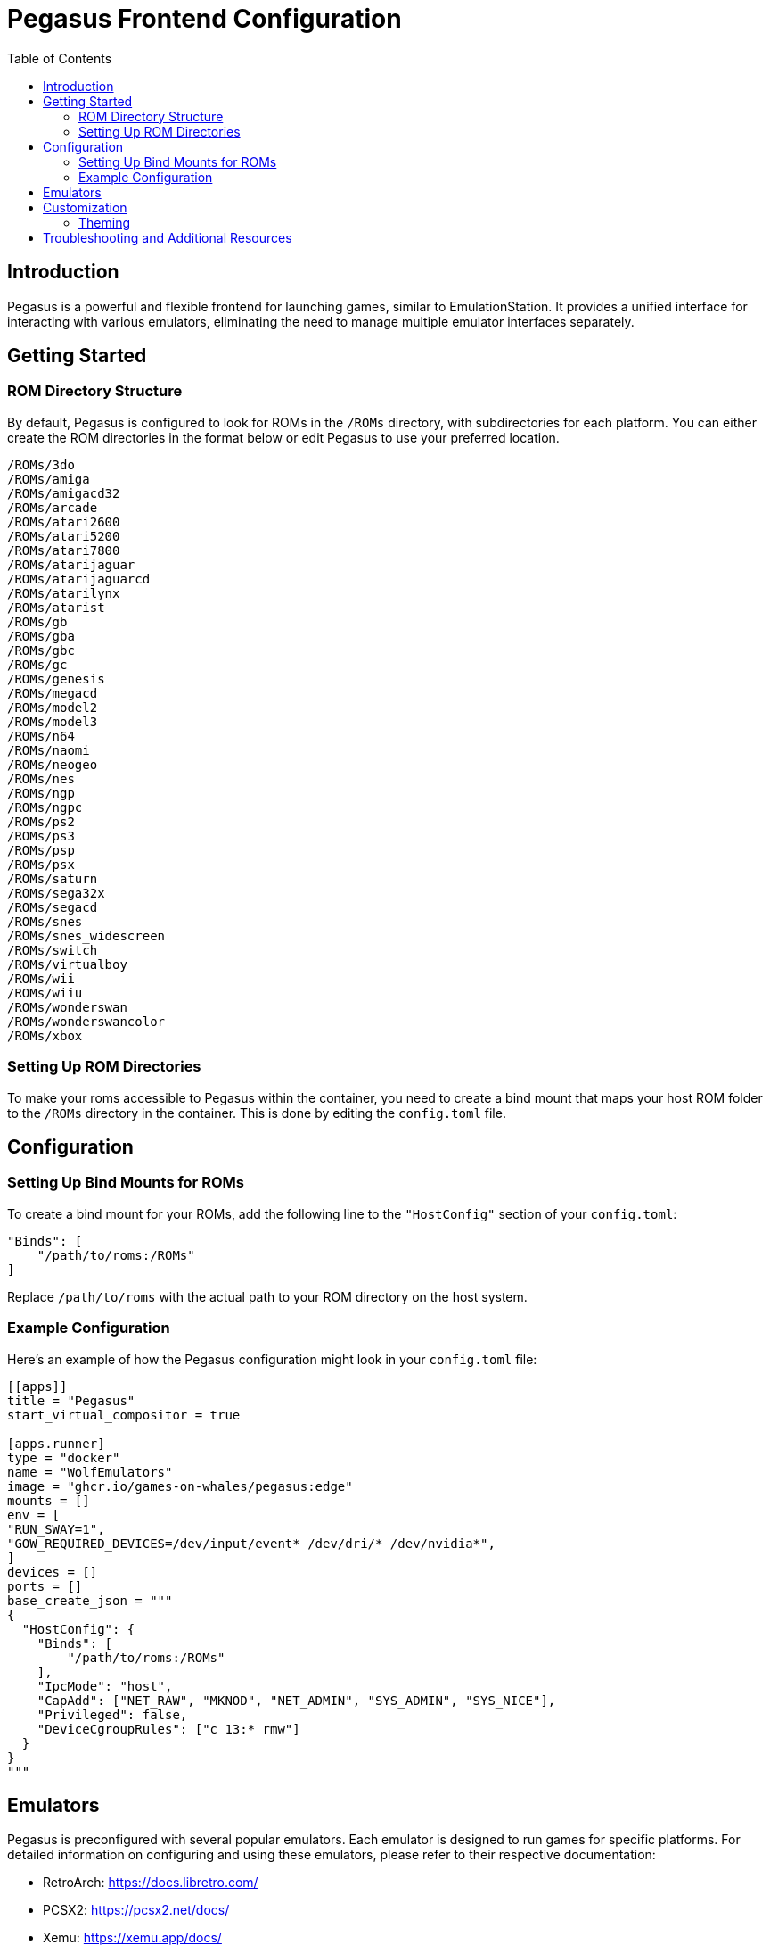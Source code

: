 = Pegasus Frontend Configuration
:toc: macro
:toclevels: 2
:toc-title: Table of Contents

toc::[]

== Introduction

Pegasus is a powerful and flexible frontend for launching games, similar to EmulationStation. It provides a unified interface for interacting with various emulators, eliminating the need to manage multiple emulator interfaces separately.

== Getting Started

=== ROM Directory Structure

By default, Pegasus is configured to look for ROMs in the `/ROMs` directory, with subdirectories for each platform. You can either create the ROM directories in the format below or edit Pegasus to use your preferred location.

[source,text]
----
/ROMs/3do
/ROMs/amiga
/ROMs/amigacd32
/ROMs/arcade
/ROMs/atari2600
/ROMs/atari5200
/ROMs/atari7800
/ROMs/atarijaguar
/ROMs/atarijaguarcd
/ROMs/atarilynx
/ROMs/atarist
/ROMs/gb
/ROMs/gba
/ROMs/gbc
/ROMs/gc
/ROMs/genesis
/ROMs/megacd
/ROMs/model2
/ROMs/model3
/ROMs/n64
/ROMs/naomi
/ROMs/neogeo
/ROMs/nes
/ROMs/ngp
/ROMs/ngpc
/ROMs/ps2
/ROMs/ps3
/ROMs/psp
/ROMs/psx
/ROMs/saturn
/ROMs/sega32x
/ROMs/segacd
/ROMs/snes
/ROMs/snes_widescreen
/ROMs/switch
/ROMs/virtualboy
/ROMs/wii
/ROMs/wiiu
/ROMs/wonderswan
/ROMs/wonderswancolor
/ROMs/xbox
----

=== Setting Up ROM Directories

To make your roms accessible to Pegasus within the container, you need to create a bind mount that maps your host ROM folder to the `/ROMs` directory in the container. This is done by editing the `config.toml` file.

== Configuration

=== Setting Up Bind Mounts for ROMs

To create a bind mount for your ROMs, add the following line to the `"HostConfig"` section of your `config.toml`:

[source,toml]
----
"Binds": [
    "/path/to/roms:/ROMs"
]
----

Replace `/path/to/roms` with the actual path to your ROM directory on the host system.

=== Example Configuration

Here's an example of how the Pegasus configuration might look in your `config.toml` file:

[source,toml]
----
[[apps]]
title = "Pegasus"
start_virtual_compositor = true

[apps.runner]
type = "docker"
name = "WolfEmulators"
image = "ghcr.io/games-on-whales/pegasus:edge"
mounts = []
env = [
"RUN_SWAY=1",
"GOW_REQUIRED_DEVICES=/dev/input/event* /dev/dri/* /dev/nvidia*",
]
devices = []
ports = []
base_create_json = """
{
  "HostConfig": {
    "Binds": [
        "/path/to/roms:/ROMs"
    ],
    "IpcMode": "host",
    "CapAdd": ["NET_RAW", "MKNOD", "NET_ADMIN", "SYS_ADMIN", "SYS_NICE"],
    "Privileged": false,
    "DeviceCgroupRules": ["c 13:* rmw"]
  }
}
"""
----

== Emulators

Pegasus is preconfigured with several popular emulators. Each emulator is designed to run games for specific platforms. For detailed information on configuring and using these emulators, please refer to their respective documentation:

* RetroArch: https://docs.libretro.com/
* PCSX2: https://pcsx2.net/docs/
* Xemu: https://xemu.app/docs/
* RPCS3: https://rpcs3.net/quickstart
* CEMU: https://cemu.cfw.guide/
* Dolphin: https://dolphin-emu.org/docs/guides/

== Customization

=== Theming

Pegasus supports extensive customization through themes. You can change the look and feel of your frontend to suit your preferences.

* For a demonstration of different themes, watch this https://www.youtube.com/watch?v=WYAgfutLbVE[YouTube video].
* Browse and download themes from the official https://pegasus-frontend.org/tools/themes/[Pegasus Themes Gallery].

To install a theme, you need to launch the Pegasus app at least once, then download the theme and place in:

`<hostapps_folder>/Pegasus/.config/pegasus-frontend/themes`

On the next Pegasus launch, you will be able to select the theme from within the settings.

== Troubleshooting and Additional Resources

If you encounter any issues or need more information, consider the following resources:

* Official Pegasus Documentation: https://pegasus-frontend.org/docs/
* Pegasus FAQ: https://pegasus-frontend.org/docs/faq/
* Community Forums: https://pegasus-frontend.org/community/

For specific issues related to this container or its configuration, please refer to the project's issue tracker or community support channels.